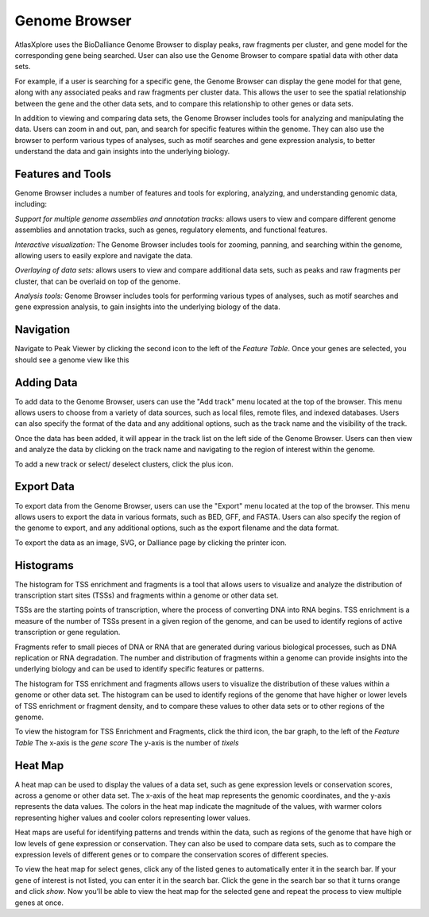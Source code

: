 Genome Browser
_______________

AtlasXplore uses the BioDalliance Genome Browser to display peaks, raw fragments per cluster, and gene model for the corresponding gene being searched. User can also use the Genome Browser to compare spatial data with other data sets.

For example, if a user is searching for a specific gene, the Genome Browser can display the gene model for that gene, along with any associated peaks and raw fragments per cluster data. This allows the user to see the spatial relationship between the gene and the other data sets, and to compare this relationship to other genes or data sets.

In addition to viewing and comparing data sets, the Genome Browser includes tools for analyzing and manipulating the data. Users can zoom in and out, pan, and search for specific features within the genome. They can also use the browser to perform various types of analyses, such as motif searches and gene expression analysis, to better understand the data and gain insights into the underlying biology.

**Features and Tools**
####################################################
Genome Browser includes a number of features and tools for exploring, analyzing, and understanding genomic data, including:

*Support for multiple genome assemblies and annotation tracks:* allows users to view and compare different genome assemblies and annotation tracks, such as genes, regulatory elements, and functional features.

*Interactive visualization:* The Genome Browser includes tools for zooming, panning, and searching within the genome, allowing users to easily explore and navigate the data.

*Overlaying of data sets:* allows users to view and compare additional data sets, such as peaks and raw fragments per cluster, that can be overlaid on top of the genome.

*Analysis tools:* Genome Browser includes tools for performing various types of analyses, such as motif searches and gene expression analysis, to gain insights into the underlying biology of the data.

.. raw:: html

    <iframe width="560" height="315" src="https://www.youtube.com/embed/wmv6G4RbtNw" title="YouTube video player" frameborder="0" allow="accelerometer; autoplay; clipboard-write; encrypted-media; gyroscope; picture-in-picture" allowfullscreen></iframe>




**Navigation**
####################################################
Navigate to Peak Viewer by clicking the second icon to the left of the *Feature Table*. 
Once your genes are selected, you should see a genome view like this

.. image:: /images/4.png

 To view the base-pair-level genome sequence, zoom in greater than 500bp. 
 Toggle between two zoom levels by tapping the space bar.

 Double-click on any feature to center it, then zoom in to find other features which might be aligned with it. 
 For larger features, double-click close to the edges of the feature to center that edge.

 To jump to a gene location, gene name, or specific coordinates, type it in the location box in the toolbar. If a named feature can be found in any   searchable track you currently have active, it will be highlighted in the browser, like this:

.. image:: /images/5.png

 To select a track click its label once, this is called *Leaping*. Activate *Leaping* by clicking the left and right buttons in the toolbar. *Leaping* will  take you to the next feature in that direction. 

 To customize tracks select one then open the *Track Editor*, the road icon. 
 Change the order of tracks by dragging the name-tabs and dropping it elsewhere in the browser display. Can reset the browser from the Settings panel.

.. image:: /images/6.png

**Adding Data**
####################################################
To add data to the Genome Browser, users can use the "Add track" menu located at the top of the browser. This menu allows users to choose from a variety of
data sources, such as local files, remote files, and indexed databases. Users can also specify the format of the data and any additional options, such as
the track name and the visibility of the track.

Once the data has been added, it will appear in the track list on the left side of the Genome Browser. Users can then view and analyze the data by clicking
on the track name and navigating to the region of interest within the genome.

To add a new track or select/ deselect clusters, click the plus icon. 
 
.. image:: /images/8.png

 To add arbitrary Distributed Annotation System (DAS) data by running your own DAS server, add custom track or lab-specific data 

.. image:: /images/9.png

 To add indexed binary files, click *Binary* and upload bigBed, bigWig, BAM, or .2bit file.

.. image:: /images/10.png

 To view all keyboard shortcuts, click the question mark icon

.. image:: /images/11.png

**Export Data** 
####################################################
To export data from the Genome Browser, users can use the "Export" menu located at the top of the browser. This menu allows users to export the data in
various formats, such as BED, GFF, and FASTA. Users can also specify the region of the genome to export, and any additional options, such as the export
filename and the data format.

To export the data as an image, SVG, or Dalliance page by clicking the printer icon. 

.. image:: /images/7.png

**Histograms**
####################################################
The histogram for TSS enrichment and fragments is a tool that allows users to visualize and analyze the distribution of transcription start sites (TSSs)
and fragments within a genome or other data set.

TSSs are the starting points of transcription, where the process of converting DNA into RNA begins. TSS enrichment is a measure of the number of TSSs
present in a given region of the genome, and can be used to identify regions of active transcription or gene regulation.

Fragments refer to small pieces of DNA or RNA that are generated during various biological processes, such as DNA replication or RNA degradation. The
number and distribution of fragments within a genome can provide insights into the underlying biology and can be used to identify specific features or
patterns.

The histogram for TSS enrichment and fragments allows users to visualize the distribution of these values within a genome or other data set. The histogram
can be used to identify regions of the genome that have higher or lower levels of TSS enrichment or fragment density, and to compare these values to other
data sets or to other regions of the genome.

To view the histogram for TSS Enrichment and Fragments, click the third icon, the bar graph, to the left of the *Feature Table*
The x-axis is the *gene score*
The y-axis is the number of *tixels*

.. image:: /images/12.png

**Heat Map**
####################################################
A heat map can be used to display the values of a data set, such as gene expression levels or conservation scores, across a genome or other data set. The x-axis of the heat map represents the genomic coordinates, and the y-axis represents the data values. The colors in the heat map indicate the magnitude of the values, with warmer colors representing higher values and cooler colors representing lower values.

Heat maps are useful for identifying patterns and trends within the data, such as regions of the genome that have high or low levels of gene expression or conservation. They can also be used to compare data sets, such as to compare the expression levels of different genes or to compare the conservation scores of different species.

To view the heat map for select genes, click any of the listed genes to automatically enter it in the search bar. If your gene of interest is not listed, you can enter it in the search bar. Click the gene in the search bar so that it turns orange and click *show*. Now you’ll be able to view the heat map for the selected gene and repeat the process to view multiple genes at once.

